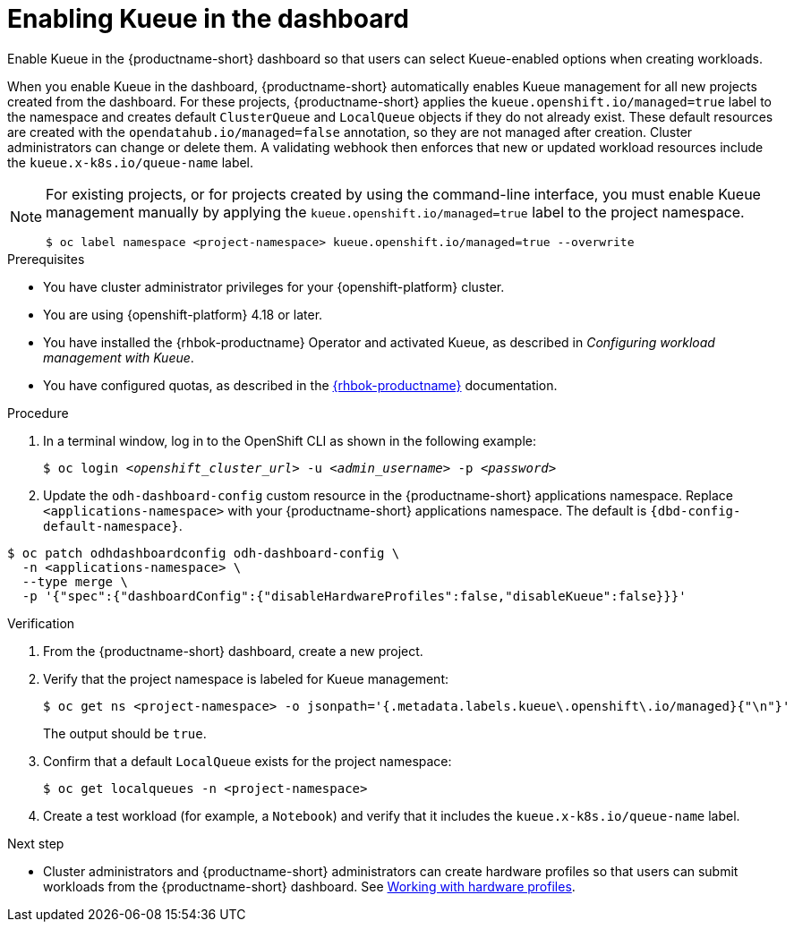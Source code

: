 :_module-type: PROCEDURE

[id="enabling-kueue-in-the-dashboard_{context}"]
= Enabling Kueue in the dashboard

[role="_abstract"]
Enable Kueue in the {productname-short} dashboard so that users can select Kueue-enabled options when creating workloads. 

When you enable Kueue in the dashboard, {productname-short} automatically enables Kueue management for all new projects created from the dashboard. For these projects, {productname-short} applies the `kueue.openshift.io/managed=true` label to the namespace and creates default `ClusterQueue` and `LocalQueue` objects if they do not already exist. These default resources are created with the `opendatahub.io/managed=false` annotation, so they are not managed after creation. Cluster administrators can change or delete them. A validating webhook then enforces that new or updated workload resources include the `kueue.x-k8s.io/queue-name` label.

[NOTE]
====
For existing projects, or for projects created by using the command-line interface, you must enable Kueue management manually by applying the `kueue.openshift.io/managed=true` label to the project namespace.

[source,terminal]
----
$ oc label namespace <project-namespace> kueue.openshift.io/managed=true --overwrite
----
====

.Prerequisites
* You have cluster administrator privileges for your {openshift-platform} cluster.
* You are using {openshift-platform} 4.18 or later.
* You have installed the {rhbok-productname} Operator and activated Kueue, as described in _Configuring workload management with Kueue_.
* You have configured quotas, as described in the link:https://docs.redhat.com/en/documentation/red_hat_build_of_kueue[{rhbok-productname}] documentation.

.Procedure

. In a terminal window, log in to the OpenShift CLI as shown in the following example:
+
[source,subs="+quotes"]
----
$ oc login __<openshift_cluster_url>__ -u __<admin_username>__ -p __<password>__
----

. Update the `odh-dashboard-config` custom resource in the {productname-short} applications namespace. Replace `<applications-namespace>` with your {productname-short} applications namespace. The default is `pass:attributes[{dbd-config-default-namespace}]`.

[source,terminal,subs="+quotes"]
----
$ oc patch odhdashboardconfig odh-dashboard-config \
  -n <applications-namespace> \
  --type merge \
  -p '{"spec":{"dashboardConfig":{"disableHardwareProfiles":false,"disableKueue":false}}}'
----

.Verification
. From the {productname-short} dashboard, create a new project.
. Verify that the project namespace is labeled for Kueue management:
+
[source,terminal]
----
$ oc get ns <project-namespace> -o jsonpath='{.metadata.labels.kueue\.openshift\.io/managed}{"\n"}'
----
The output should be `true`.

. Confirm that a default `LocalQueue` exists for the project namespace:
+
[source,terminal]
----
$ oc get localqueues -n <project-namespace>
----
. Create a test workload (for example, a `Notebook`) and verify that it includes the `kueue.x-k8s.io/queue-name` label.

.Next step
* Cluster administrators and {productname-short} administrators can create hardware profiles so that users can submit workloads from the {productname-short} dashboard. 
ifdef::upstream[]
See link:{odhdocshome}/working-with-accelerators/#working-with-hardware-profiles_accelerators[Working with hardware profiles].
endif::[]
ifndef::upstream[]
See link:{rhoaidocshome}{default-format-url}/working_with_accelerators/working-with-hardware-profiles_accelerators[Working with hardware profiles].
endif::[]
